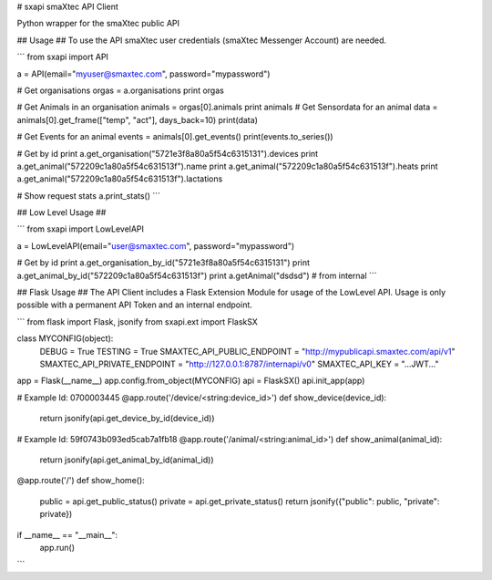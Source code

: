 # sxapi
smaXtec API Client

Python wrapper for the smaXtec public API

## Usage ##
To use the API smaXtec user credentials (smaXtec Messenger Account) are needed.

```
from sxapi import API

a = API(email="myuser@smaxtec.com", password="mypassword")

# Get organisations
orgas = a.organisations
print orgas

# Get Animals in an organisation
animals = orgas[0].animals
print animals
# Get Sensordata for an animal
data = animals[0].get_frame(["temp", "act"], days_back=10)
print(data)

# Get Events for an animal
events = animals[0].get_events()
print(events.to_series())

# Get by id
print a.get_organisation("5721e3f8a80a5f54c6315131").devices
print a.get_animal("572209c1a80a5f54c631513f").name
print a.get_animal("572209c1a80a5f54c631513f").heats
print a.get_animal("572209c1a80a5f54c631513f").lactations

# Show request stats
a.print_stats()
```

## Low Level Usage ##

```
from sxapi import LowLevelAPI

a = LowLevelAPI(email="user@smaxtec.com", password="mypassword")

# Get by id
print a.get_organisation_by_id("5721e3f8a80a5f54c6315131")
print a.get_animal_by_id("572209c1a80a5f54c631513f")
print a.getAnimal("dsdsd") # from internal
```


## Flask Usage ##
The API Client includes a Flask Extension Module for usage of the LowLevel API.
Usage is only possible with a permanent API Token and an internal endpoint.

```
from flask import Flask, jsonify
from sxapi.ext import FlaskSX

class MYCONFIG(object):
    DEBUG = True
    TESTING = True
    SMAXTEC_API_PUBLIC_ENDPOINT = "http://mypublicapi.smaxtec.com/api/v1"
    SMAXTEC_API_PRIVATE_ENDPOINT = "http://127.0.0.1:8787/internapi/v0"
    SMAXTEC_API_KEY = "...JWT..."

app = Flask(__name__)
app.config.from_object(MYCONFIG)
api = FlaskSX()
api.init_app(app)

# Example Id: 0700003445
@app.route('/device/<string:device_id>')
def show_device(device_id):
    return jsonify(api.get_device_by_id(device_id))

# Example Id: 59f0743b093ed5cab7a1fb18
@app.route('/animal/<string:animal_id>')
def show_animal(animal_id):
    return jsonify(api.get_animal_by_id(animal_id))

@app.route('/')
def show_home():
    public = api.get_public_status()
    private = api.get_private_status()
    return jsonify({"public": public, "private": private})

if __name__ == "__main__":
    app.run()
```

